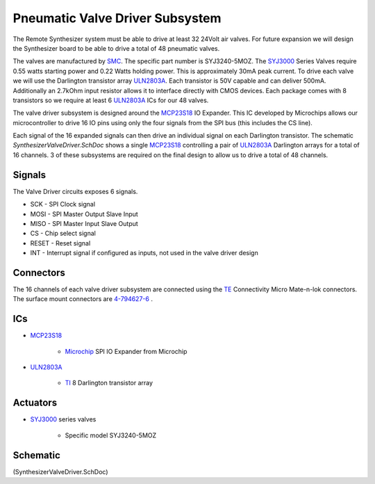 ================================
Pneumatic Valve Driver Subsystem
================================

The Remote Synthesizer system must be able to drive at least 32 24Volt air valves.  
For future expansion we will design the Synthesizer board to be able to drive a total of 48 pneumatic valves.

The valves are manufactured by SMC_.  The specific part number is SYJ3240-5MOZ.
The SYJ3000_ Series Valves require 0.55 watts starting power and 0.22 Watts holding power.
This is approximately 30mA peak current.  
To drive each valve we will use the Darlington transistor array ULN2803A_.
Each transistor is 50V capable and can deliver 500mA.  
Additionally an 2.7kOhm input resistor allows it to interface directly with CMOS devices. 
Each package comes with 8 transistors so we require at least 6 ULN2803A_ ICs for our 48 valves.


The valve driver subsystem is designed around the MCP23S18_ IO Expander.
This IC developed by Microchips allows our microcontroller to drive 16 IO pins using only the four signals
from the SPI bus (this includes the CS line).  

Each signal of the 16 expanded signals can then drive an individual signal on each Darlington transistor.
The schematic *SynthesizerValveDriver.SchDoc* shows a single MCP23S18_ controlling a pair of ULN2803A_ Darlington arrays for a total of 16 channels.
3 of these subsystems are required on the final design to allow us to drive a total of 48 channels.

-------
Signals
-------
The Valve Driver circuits exposes 6 signals.

* SCK - SPI Clock signal
* MOSI - SPI Master Output Slave Input
* MISO - SPI Master Input Slave Output
* CS - Chip select signal
* RESET - Reset signal
* INT - Interrupt signal if configured as inputs, not used in the valve driver design

----------
Connectors
----------
The 16 channels of each valve driver subsystem are connected using the TE_ Connectivity Micro Mate-n-lok connectors.
The surface mount connectors are 4-794627-6_ .

---
ICs
---  
* MCP23S18_
	
	* Microchip_ SPI IO Expander from Microchip

* ULN2803A_

	* TI_ 8 Darlington transistor array
	
---------
Actuators
---------

* SYJ3000_ series valves
	
	* Specific model SYJ3240-5MOZ 

---------
Schematic
---------
(SynthesizerValveDriver.SchDoc)
	
.. _SMC: http://www.smcpneumatics.com/ 
.. _SYJ3000: http://www.coastpneumatics.com/americansmc/SYJ3000/SYJ3000_Series_Valves.pdf
.. _ULN2803A: http://www.ti.com/lit/ds/symlink/uln2803a.pdf
.. _MCP23S18: http://www.microchip.com/wwwproducts/Devices.aspx?dDocName=en537376
.. _4-794627-6: http://www.te.com/catalog/pn/en/4-794627-6
.. _TE: http://www.te.com/en/home.html
.. _Microchip: http://www.microchip.com/
.. _TI: http://www.ti.com/